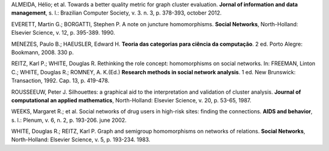 .. container:: bibliography

    ALMEIDA, Hélio; et al. Towards a better quality metric for graph cluster
    evaluation. **Jornal of information and data management**, s. l.: Brazilian
    Computer Society, v. 3. n. 3, p. 378-393, october 2012.

    EVERETT, Martin G.; BORGATTI, Stephen P. A note on juncture homomorphisms.
    **Social Networks**, North-Holland: Elsevier Science, v. 12, p. 395-389.
    1990.

    MENEZES, Paulo B.; HAEUSLER, Edward H. **Teoria das categorias para ciência
    da computação**. 2 ed. Porto Alegre: Bookmann, 2008. 330 p.

    REITZ, Karl P.; WHITE, Douglas R. Rethinking the role concept: homomorphisms
    on social networks. In: FREEMAN, Linton C.; WHITE, Douglas R.; ROMNEY, A.
    K.(Ed.) **Research methods in social network analysis**. 1 ed. New
    Brunswick: Transaction, 1992. Cap. 13, p. 419-478.

    ROUSSEEUW, Peter J. Silhouettes: a graphical aid to the interpretation and
    validation of cluster analysis. **Journal of computational an applied
    mathematics**, North-Holland: Elsevier Science, v. 20, p. 53-65, 1987.

    WEEKS, Margaret R.; et al. Social networks of drug users in high-risk sites:
    finding the connections. **AIDS and behavior**, s. l.: Plenum, v. 6, n. 2,
    p. 193-206. june 2002.

    WHITE, Douglas R.; REITZ, Karl P. Graph and semigroup homomorphisms on
    networks of relations. **Social Networks**, North-Holland: Elsevier Science,
    v. 5, p. 193-234. 1983.

